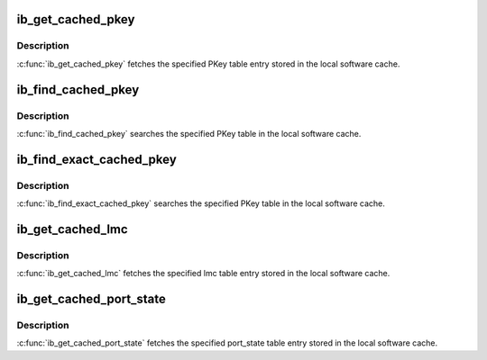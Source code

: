 .. -*- coding: utf-8; mode: rst -*-
.. src-file: include/rdma/ib_cache.h

.. _`ib_get_cached_pkey`:

ib_get_cached_pkey
==================

.. c:function:: int ib_get_cached_pkey(struct ib_device *device_handle, u8 port_num, int index, u16 *pkey)

    Returns a cached PKey table entry

    :param device_handle:
        *undescribed*
    :type device_handle: struct ib_device \*

    :param port_num:
        The port number of the device to query.
    :type port_num: u8

    :param index:
        The index into the cached PKey table to query.
    :type index: int

    :param pkey:
        The PKey value found at the specified index.
    :type pkey: u16 \*

.. _`ib_get_cached_pkey.description`:

Description
-----------

\ :c:func:`ib_get_cached_pkey`\  fetches the specified PKey table entry stored in
the local software cache.

.. _`ib_find_cached_pkey`:

ib_find_cached_pkey
===================

.. c:function:: int ib_find_cached_pkey(struct ib_device *device, u8 port_num, u16 pkey, u16 *index)

    Returns the PKey table index where a specified PKey value occurs.

    :param device:
        The device to query.
    :type device: struct ib_device \*

    :param port_num:
        The port number of the device to search for the PKey.
    :type port_num: u8

    :param pkey:
        The PKey value to search for.
    :type pkey: u16

    :param index:
        The index into the cached PKey table where the PKey was found.
    :type index: u16 \*

.. _`ib_find_cached_pkey.description`:

Description
-----------

\ :c:func:`ib_find_cached_pkey`\  searches the specified PKey table in
the local software cache.

.. _`ib_find_exact_cached_pkey`:

ib_find_exact_cached_pkey
=========================

.. c:function:: int ib_find_exact_cached_pkey(struct ib_device *device, u8 port_num, u16 pkey, u16 *index)

    Returns the PKey table index where a specified PKey value occurs. Comparison uses the FULL 16 bits (incl membership bit)

    :param device:
        The device to query.
    :type device: struct ib_device \*

    :param port_num:
        The port number of the device to search for the PKey.
    :type port_num: u8

    :param pkey:
        The PKey value to search for.
    :type pkey: u16

    :param index:
        The index into the cached PKey table where the PKey was found.
    :type index: u16 \*

.. _`ib_find_exact_cached_pkey.description`:

Description
-----------

\ :c:func:`ib_find_exact_cached_pkey`\  searches the specified PKey table in
the local software cache.

.. _`ib_get_cached_lmc`:

ib_get_cached_lmc
=================

.. c:function:: int ib_get_cached_lmc(struct ib_device *device, u8 port_num, u8 *lmc)

    Returns a cached lmc table entry

    :param device:
        The device to query.
    :type device: struct ib_device \*

    :param port_num:
        The port number of the device to query.
    :type port_num: u8

    :param lmc:
        The lmc value for the specified port for that device.
    :type lmc: u8 \*

.. _`ib_get_cached_lmc.description`:

Description
-----------

\ :c:func:`ib_get_cached_lmc`\  fetches the specified lmc table entry stored in
the local software cache.

.. _`ib_get_cached_port_state`:

ib_get_cached_port_state
========================

.. c:function:: int ib_get_cached_port_state(struct ib_device *device, u8 port_num, enum ib_port_state *port_active)

    Returns a cached port state table entry

    :param device:
        The device to query.
    :type device: struct ib_device \*

    :param port_num:
        The port number of the device to query.
    :type port_num: u8

    :param port_active:
        *undescribed*
    :type port_active: enum ib_port_state \*

.. _`ib_get_cached_port_state.description`:

Description
-----------

\ :c:func:`ib_get_cached_port_state`\  fetches the specified port_state table entry stored in
the local software cache.

.. This file was automatic generated / don't edit.

